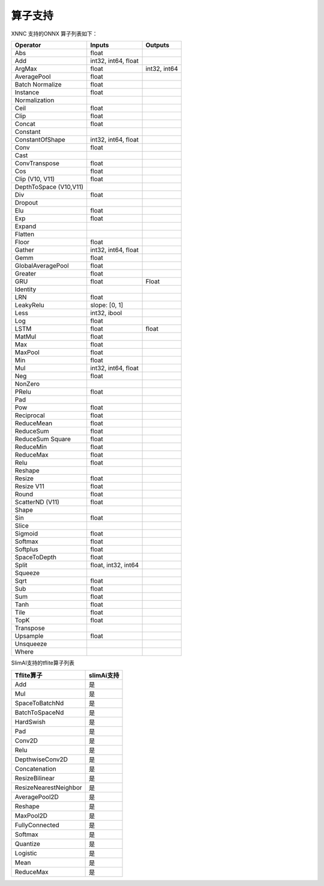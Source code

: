 ==============
算子支持
==============

XNNC 支持的ONNX 算子列表如下：


+------------------------+---------------------+--------------+
| Operator               | Inputs              | Outputs      |
+========================+=====================+==============+
| Abs                    | float               |              |
+------------------------+---------------------+--------------+
| Add                    | int32, int64, float |              |
+------------------------+---------------------+--------------+
| ArgMax                 | float               | int32, int64 |
+------------------------+---------------------+--------------+
| AveragePool            | float               |              |
+------------------------+---------------------+--------------+
| Batch Normalize        | float               |              |
+------------------------+---------------------+--------------+
| Instance               | float               |              |
+------------------------+---------------------+--------------+
| Normalization          |                     |              |
+------------------------+---------------------+--------------+
| Ceil                   | float               |              |
+------------------------+---------------------+--------------+
| Clip                   | float               |              |
+------------------------+---------------------+--------------+
| Concat                 | float               |              |
+------------------------+---------------------+--------------+
| Constant               |                     |              |
+------------------------+---------------------+--------------+
| ConstantOfShape        | int32, int64, float |              |
+------------------------+---------------------+--------------+
| Conv                   | float               |              |
+------------------------+---------------------+--------------+
| Cast                   |                     |              |
+------------------------+---------------------+--------------+
| ConvTranspose          | float               |              |
+------------------------+---------------------+--------------+
| Cos                    | float               |              |
+------------------------+---------------------+--------------+
| Clip (V10, V11)        | float               |              |
+------------------------+---------------------+--------------+
| DepthToSpace (V10,V11) |                     |              |
+------------------------+---------------------+--------------+
| Div                    | float               |              |
+------------------------+---------------------+--------------+
| Dropout                |                     |              |
+------------------------+---------------------+--------------+
| Elu                    | float               |              |
+------------------------+---------------------+--------------+
| Exp                    | float               |              |
+------------------------+---------------------+--------------+
| Expand                 |                     |              |
+------------------------+---------------------+--------------+
| Flatten                |                     |              |
+------------------------+---------------------+--------------+
| Floor                  | float               |              |
+------------------------+---------------------+--------------+
| Gather                 | int32, int64, float |              |
+------------------------+---------------------+--------------+
| Gemm                   | float               |              |
+------------------------+---------------------+--------------+
| GlobalAveragePool      | float               |              |
+------------------------+---------------------+--------------+
| Greater                | float               |              |
+------------------------+---------------------+--------------+
| GRU                    | float               | Float        |
+------------------------+---------------------+--------------+
| Identity               |                     |              |
+------------------------+---------------------+--------------+
| LRN                    | float               |              |
+------------------------+---------------------+--------------+
| LeakyRelu              | slope: [0, 1]       |              |
+------------------------+---------------------+--------------+
| Less                   | int32, ibool        |              |
+------------------------+---------------------+--------------+
| Log                    | float               |              |
+------------------------+---------------------+--------------+
| LSTM                   | float               | float        |
+------------------------+---------------------+--------------+
| MatMul                 | float               |              |
+------------------------+---------------------+--------------+
| Max                    | float               |              |
+------------------------+---------------------+--------------+
| MaxPool                | float               |              |
+------------------------+---------------------+--------------+
| Min                    | float               |              |
+------------------------+---------------------+--------------+
| Mul                    | int32, int64, float |              |
+------------------------+---------------------+--------------+
| Neg                    | float               |              |
+------------------------+---------------------+--------------+
| NonZero                |                     |              |
+------------------------+---------------------+--------------+
| PRelu                  | float               |              |
+------------------------+---------------------+--------------+
| Pad                    |                     |              |
+------------------------+---------------------+--------------+
| Pow                    | float               |              |
+------------------------+---------------------+--------------+
| Reciprocal             | float               |              |
+------------------------+---------------------+--------------+
| ReduceMean             | float               |              |
+------------------------+---------------------+--------------+
| ReduceSum              | float               |              |
+------------------------+---------------------+--------------+
| ReduceSum Square       | float               |              |
+------------------------+---------------------+--------------+
| ReduceMin              | float               |              |
+------------------------+---------------------+--------------+
| ReduceMax              | float               |              |
+------------------------+---------------------+--------------+
| Relu                   | float               |              |
+------------------------+---------------------+--------------+
| Reshape                |                     |              |
+------------------------+---------------------+--------------+
| Resize                 | float               |              |
+------------------------+---------------------+--------------+
| Resize V11             | float               |              |
+------------------------+---------------------+--------------+
| Round                  | float               |              |
+------------------------+---------------------+--------------+
| ScatterND (V11)        | float               |              |
+------------------------+---------------------+--------------+
| Shape                  |                     |              |
+------------------------+---------------------+--------------+
| Sin                    | float               |              |
+------------------------+---------------------+--------------+
| Slice                  |                     |              |
+------------------------+---------------------+--------------+
| Sigmoid                | float               |              |
+------------------------+---------------------+--------------+
| Softmax                | float               |              |
+------------------------+---------------------+--------------+
| Softplus               | float               |              |
+------------------------+---------------------+--------------+
| SpaceToDepth           | float               |              |
+------------------------+---------------------+--------------+
| Split                  | float, int32, int64 |              |
+------------------------+---------------------+--------------+
| Squeeze                |                     |              |
+------------------------+---------------------+--------------+
| Sqrt                   | float               |              |
+------------------------+---------------------+--------------+
| Sub                    | float               |              |
+------------------------+---------------------+--------------+
| Sum                    | float               |              |
+------------------------+---------------------+--------------+
| Tanh                   | float               |              |
+------------------------+---------------------+--------------+
| Tile                   | float               |              |
+------------------------+---------------------+--------------+
| TopK                   | float               |              |
+------------------------+---------------------+--------------+
| Transpose              |                     |              |
+------------------------+---------------------+--------------+
| Upsample               | float               |              |
+------------------------+---------------------+--------------+
| Unsqueeze              |                     |              |
+------------------------+---------------------+--------------+
| Where                  |                     |              |
+------------------------+---------------------+--------------+




SlimAI支持的tflite算子列表



+-----------------------+------------+
| Tflite算子            | slimAi支持 |
+=======================+============+
| Add                   | 是         |
+-----------------------+------------+
| Mul                   | 是         |
+-----------------------+------------+
| SpaceToBatchNd        | 是         |
+-----------------------+------------+
| BatchToSpaceNd        | 是         |
+-----------------------+------------+
| HardSwish             | 是         |
+-----------------------+------------+
| Pad                   | 是         |
+-----------------------+------------+
| Conv2D                | 是         |
+-----------------------+------------+
| Relu                  | 是         |
+-----------------------+------------+
| DepthwiseConv2D       | 是         |
+-----------------------+------------+
| Concatenation         | 是         |
+-----------------------+------------+
| ResizeBilinear        | 是         |
+-----------------------+------------+
| ResizeNearestNeighbor | 是         |
+-----------------------+------------+
| AveragePool2D         | 是         |
+-----------------------+------------+
| Reshape               | 是         |
+-----------------------+------------+
| MaxPool2D             | 是         |
+-----------------------+------------+
| FullyConnected        | 是         |
+-----------------------+------------+
| Softmax               | 是         |
+-----------------------+------------+
| Quantize              | 是         |
+-----------------------+------------+
| Logistic              | 是         |
+-----------------------+------------+
| Mean                  | 是         |
+-----------------------+------------+
| ReduceMax             | 是         |
+-----------------------+------------+
